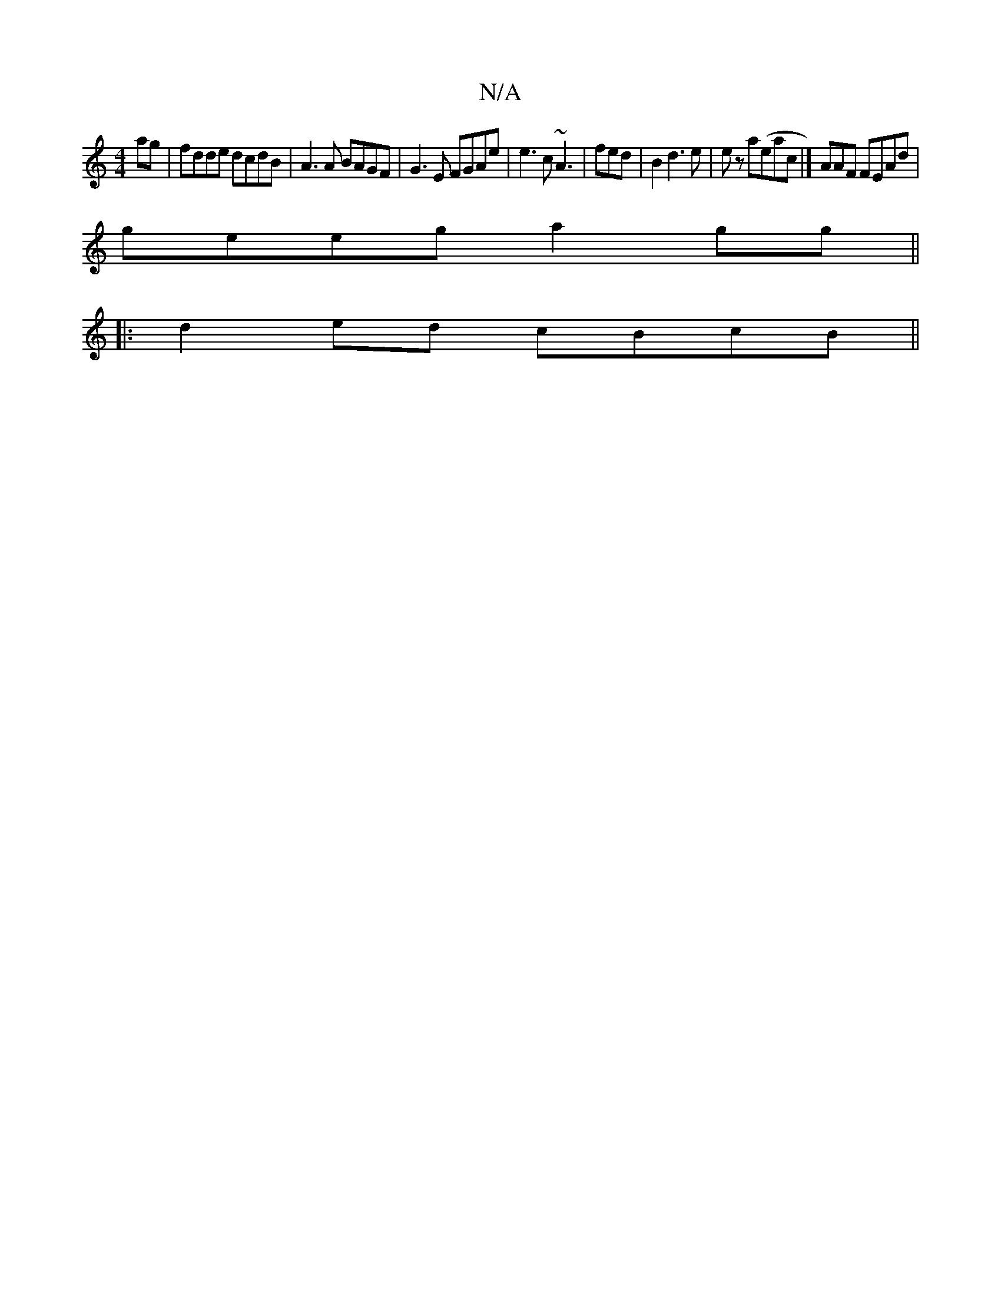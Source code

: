 X:1
T:N/A
M:4/4
R:N/A
K:Cmajor
ag|fdde dcdB|A3 A BAGF|G3E FGAe|e3 c ~A3|fed | B2 d3e | e z a(eac|] AAF FEAd |
geeg a2gg||
|:d2ed cBcB||

A|: ec cA ec ||

|: e4 ed | ed ed cB | dA E>d BA | G2 A2- Ac | B>d BA G2 | AB/e/ dc/c/| d>A d>